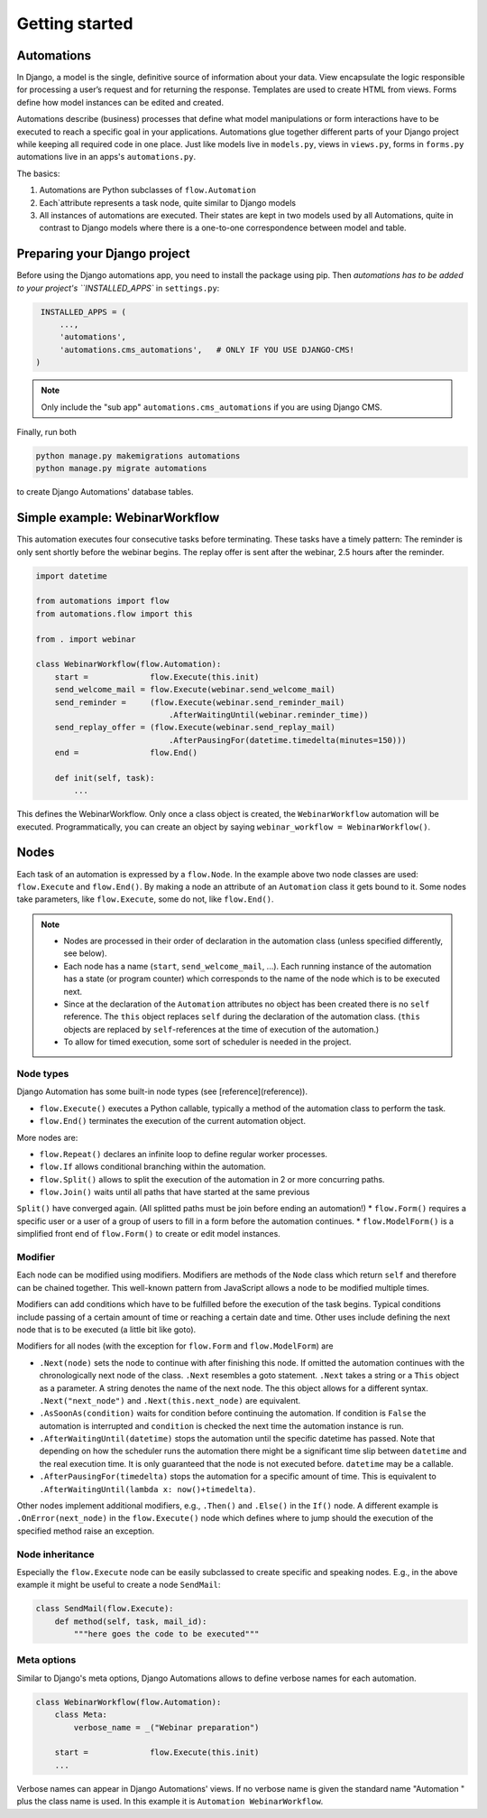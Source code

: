 Getting started
###############

Automations
***********


In Django, a model is the single, definitive source of information about
your data. View encapsulate the logic responsible for processing a user’s
request and for returning the response. Templates are used to create HTML
from views. Forms define how model instances can be edited and created.

Automations describe (business) processes that define what model
manipulations or form interactions have to be executed to reach a
specific goal in your applications. Automations glue together different
parts of your Django project while keeping all required code in one place.
Just like models live in ``models.py``, views in ``views.py``, forms in
``forms.py`` automations live in an apps's ``automations.py``.

The basics:

#. Automations are Python subclasses of ``flow.Automation``
#. Each`attribute represents a task node, quite similar to Django models
#. All instances of automations are executed. Their states are kept in two models used by all Automations, quite in contrast to Django models where there is a one-to-one correspondence between model and table.

Preparing your Django project
*****************************

Before using the Django automations app, you need to install the package
using pip. Then `automations has to be added to your project's
``INSTALLED_APPS`` in ``settings.py``:

.. code-block:: python

    INSTALLED_APPS = (
        ...,
        'automations',
        'automations.cms_automations',   # ONLY IF YOU USE DJANGO-CMS!
   )


.. note::
    Only include the "sub app" ``automations.cms_automations`` if you are using Django CMS.



Finally, run both

.. code-block:: bash

    python manage.py makemigrations automations
    python manage.py migrate automations

to create Django Automations' database tables.

Simple example: WebinarWorkflow
*******************************

This automation executes four consecutive tasks before terminating. These tasks have a timely pattern: The reminder is only sent shortly before the webinar begins. The replay offer is sent after the webinar, 2.5 hours after the reminder.

.. code-block:: python

    import datetime

    from automations import flow
    from automations.flow import this

    from . import webinar

    class WebinarWorkflow(flow.Automation):
        start =             flow.Execute(this.init)
        send_welcome_mail = flow.Execute(webinar.send_welcome_mail)
        send_reminder =     (flow.Execute(webinar.send_reminder_mail)
                                .AfterWaitingUntil(webinar.reminder_time))
        send_replay_offer = (flow.Execute(webinar.send_replay_mail)
                                .AfterPausingFor(datetime.timedelta(minutes=150)))
        end =               flow.End()

        def init(self, task):
            ...

This defines the WebinarWorkflow. Only once a class object is created, the
``WebinarWorkflow`` automation will be executed. Programmatically, you can
create an object by saying ``webinar_workflow = WebinarWorkflow()``.

Nodes
*****

Each task of an automation is expressed by a ``flow.Node``. In the example above
two node classes are used: ``flow.Execute`` and ``flow.End()``. By making a node
an attribute of an ``Automation`` class it gets bound to it. Some nodes
take parameters, like ``flow.Execute``, some do not, like ``flow.End()``.

.. note::
    * Nodes are processed in their order of declaration in the automation class (unless specified differently, see below).
    * Each node has a name (``start``, ``send_welcome_mail``, ...). Each running instance of the automation has a state (or program counter) which corresponds to the name of the node which is to be executed next.
    * Since at the declaration of the ``Automation`` attributes no object has been created there is no ``self`` reference. The ``this`` object replaces ``self`` during the declaration of the automation class. (``this`` objects are replaced by ``self``-references at the time of execution of the automation.)
    * To allow for timed execution, some sort of scheduler is needed in the project.

Node types
==========

Django Automation has some built-in node types (see [reference](reference)).

* ``flow.Execute()`` executes a Python callable, typically a method of the automation class to perform the task.
* ``flow.End()`` terminates the execution of the current automation object.

More nodes are:

* ``flow.Repeat()`` declares an infinite loop to define regular worker processes.
* ``flow.If`` allows conditional branching within the automation.
* ``flow.Split()`` allows to split the execution of the automation in 2 or more concurring paths.
* ``flow.Join()`` waits until all paths that have started at the same previous
``Split()`` have converged again. (All splitted paths must be join before ending
an automation!)
* ``flow.Form()`` requires a specific user or a user of a group of users to
fill in a form before the automation continues.
* ``flow.ModelForm()`` is a simplified front end of ``flow.Form()`` to create
or edit model instances.

Modifier
========

Each node can be modified using modifiers. Modifiers are methods of the ``Node``
class which return ``self`` and therefore can be chained together. This well-known
pattern from JavaScript allows a node to be modified multiple times.

Modifiers can add conditions which have to be fulfilled before the execution of
the task begins. Typical conditions include passing of a certain amount of time
or reaching a certain date and time. Other uses include defining the next node
that is to be executed (a little bit like goto).

Modifiers for all nodes (with the exception for ``flow.Form`` and
``flow.ModelForm``) are

* ``.Next(node)`` sets the node to continue with after finishing this node. If omitted the automation continues with the chronologically next node of the class. ``.Next`` resembles a goto statement. ``.Next`` takes a string or a ``This`` object as a parameter. A string denotes the name of the next node. The this object allows for a different syntax. ``.Next("next_node")`` and ``.Next(this.next_node)`` are equivalent.
* ``.AsSoonAs(condition)`` waits for condition before continuing the automation. If condition is ``False`` the automation is interrupted and ``condition`` is checked the next time the automation instance is run.
* ``.AfterWaitingUntil(datetime)`` stops the automation until the specific datetime has passed. Note that depending on how the scheduler runs the automation there might be a significant time slip between ``datetime`` and the real execution time. It is only guaranteed that the node is not executed before. ``datetime`` may be a callable.
* ``.AfterPausingFor(timedelta)`` stops the automation for a specific amount of time. This is equivalent to ``.AfterWaitingUntil(lambda x: now()+timedelta)``.

Other nodes implement additional modifiers, e.g., ``.Then()`` and
``.Else()`` in the ``If()`` node. A different example is
``.OnError(next_node)`` in the ``flow.Execute()`` node which defines where to jump should the execution of the specified method raise an exception.

Node inheritance
================

Especially the ``flow.Execute`` node can be easily subclassed to create specific
and speaking nodes. E.g., in the above example it might be useful to create a
node ``SendMail``:

.. code-block:: pyhton

    class SendMail(flow.Execute):
        def method(self, task, mail_id):
            """here goes the code to be executed"""


Meta options
============

Similar to Django's meta options, Django Automations allows to define verbose names for each automation.


.. code-block:: python

    class WebinarWorkflow(flow.Automation):
        class Meta:
            verbose_name = _("Webinar preparation")

        start =             flow.Execute(this.init)
        ...

Verbose names can appear in Django Automations' views. If no verbose name
is given the standard name "Automation " plus the class name is used. In
this example it is ``Automation WebinarWorkflow``.